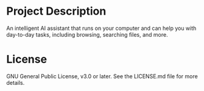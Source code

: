 #+TITLE Galileo
#+AUTHOR xtt28

* Project Description

An intelligent AI assistant that runs on your computer and can help you with
day-to-day tasks, including browsing, searching files, and more.

* License

GNU General Public License, v3.0 or later. See the LICENSE.md file for more
details.
